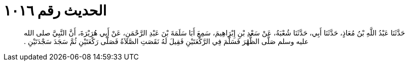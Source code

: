 
= الحديث رقم ١٠١٦

[quote.hadith]
حَدَّثَنَا عَبْدُ اللَّهِ بْنُ مُعَاذٍ، حَدَّثَنَا أَبِي، حَدَّثَنَا شُعْبَةُ، عَنْ سَعْدِ بْنِ إِبْرَاهِيمَ، سَمِعَ أَبَا سَلَمَةَ بْنَ عَبْدِ الرَّحْمَنِ، عَنْ أَبِي هُرَيْرَةَ، أَنَّ النَّبِيَّ صلى الله عليه وسلم صَلَّى الظُّهْرَ فَسَلَّمَ فِي الرَّكْعَتَيْنِ فَقِيلَ لَهُ نَقَصَتِ الصَّلاَةُ فَصَلَّى رَكْعَتَيْنِ ثُمَّ سَجَدَ سَجْدَتَيْنِ ‏.‏